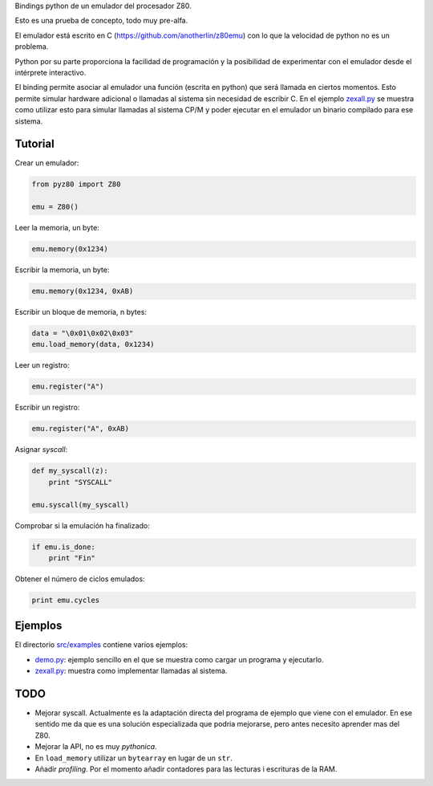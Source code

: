 Bindings python de un emulador del procesador Z80.

Esto es una prueba de concepto, todo muy pre-alfa.

El emulador está escrito en C (https://github.com/anotherlin/z80emu)
con lo que la velocidad de python no es un problema.

Python por su parte proporciona la facilidad de programación y la
posibilidad de experimentar con el emulador desde el intérprete
interactivo.

El binding permite asociar al emulador una función (escrita en python)
que será llamada en ciertos momentos. Esto permite simular hardware
adicional o llamadas al sistema sin necesidad de escribir C. En el
ejemplo `zexall.py <./src/examples/zexall.py>`_ se muestra como
utilizar esto para simular llamadas al sistema CP/M y poder ejecutar
en el emulador un binario compilado para ese sistema.


Tutorial
========

Crear un emulador:

.. code-block:: python

   from pyz80 import Z80

   emu = Z80()


Leer la memoria, un byte:

.. code-block:: python

   emu.memory(0x1234)


Escribir la memoria, un byte:

.. code-block:: python

   emu.memory(0x1234, 0xAB)


Escribir un bloque de memoria, n bytes:

.. code-block:: python

   data = "\0x01\0x02\0x03"
   emu.load_memory(data, 0x1234)


Leer un registro:

.. code-block:: python

   emu.register("A")


Escribir un registro:

.. code-block:: python

   emu.register("A", 0xAB)


Asignar *syscall*:

.. code-block:: python

   def my_syscall(z):
       print "SYSCALL"

   emu.syscall(my_syscall)


Comprobar si la emulación ha finalizado:

.. code-block:: python

   if emu.is_done:
       print "Fin"


Obtener el número de ciclos emulados:

.. code-block:: python

   print emu.cycles


Ejemplos
========

El directorio `src/examples <./src/examples>`_ contiene varios
ejemplos:

- `demo.py <./src/examples/zexall.py>`_: ejemplo sencillo en el que se
  muestra como cargar un programa y ejecutarlo.

- `zexall.py <./src/examples/zexall.py>`_: muestra como implementar
  llamadas al sistema.


TODO
====

- Mejorar syscall. Actualmente es la adaptación directa del programa
  de ejemplo que viene con el emulador. En ese sentido me da que es
  una solución especializada que podria mejorarse, pero antes necesito
  aprender mas del Z80.

- Mejorar la API, no es muy *pythonica*.

- En ``load_memory`` utilizar un ``bytearray`` en lugar de un ``str``.

- Añadir *profiling*. Por el momento añadir contadores para las
  lecturas i escrituras de la RAM.
